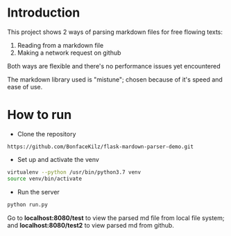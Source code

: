 * Introduction

This project shows 2 ways of parsing markdown files for free flowing texts:

1. Reading from a markdown file
2. Making a network request on github

Both ways are flexible and there's no performance issues yet encountered

The markdown library used is "mistune"; chosen because of it's speed
and ease of use.

* How to run

- Clone the repository
: https://github.com/BonfaceKilz/flask-mardown-parser-demo.git

- Set up and activate the venv
#+begin_src sh
virtualenv --python /usr/bin/python3.7 venv
source venv/bin/activate
#+end_src

- Run the server
#+begin_src sh
python run.py
#+end_src

Go to *localhost:8080/test* to view the parsed md file from local file
system; and *localhost:8080/test2* to view parsed md from github.
